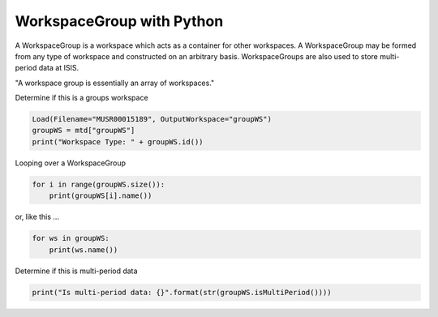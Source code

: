 .. _05_group_ws_py:

===========================
WorkspaceGroup with Python
===========================


A WorkspaceGroup is a workspace which acts as a container for other workspaces. A WorkspaceGroup may be formed from any type of workspace and constructed on an arbitrary basis. WorkspaceGroups are also used to store multi-period data at ISIS.

"A workspace group is essentially an array of workspaces."

Determine if this is a groups workspace

.. code-block:: python

    Load(Filename="MUSR00015189", OutputWorkspace="groupWS")
    groupWS = mtd["groupWS"]
    print("Workspace Type: " + groupWS.id())

Looping over a WorkspaceGroup

.. code-block:: python

    for i in range(groupWS.size()):
        print(groupWS[i].name())

or, like this ...

.. code-block:: python

    for ws in groupWS:
        print(ws.name())

Determine if this is multi-period data

.. code-block:: python

    print("Is multi-period data: {}".format(str(groupWS.isMultiPeriod())))
